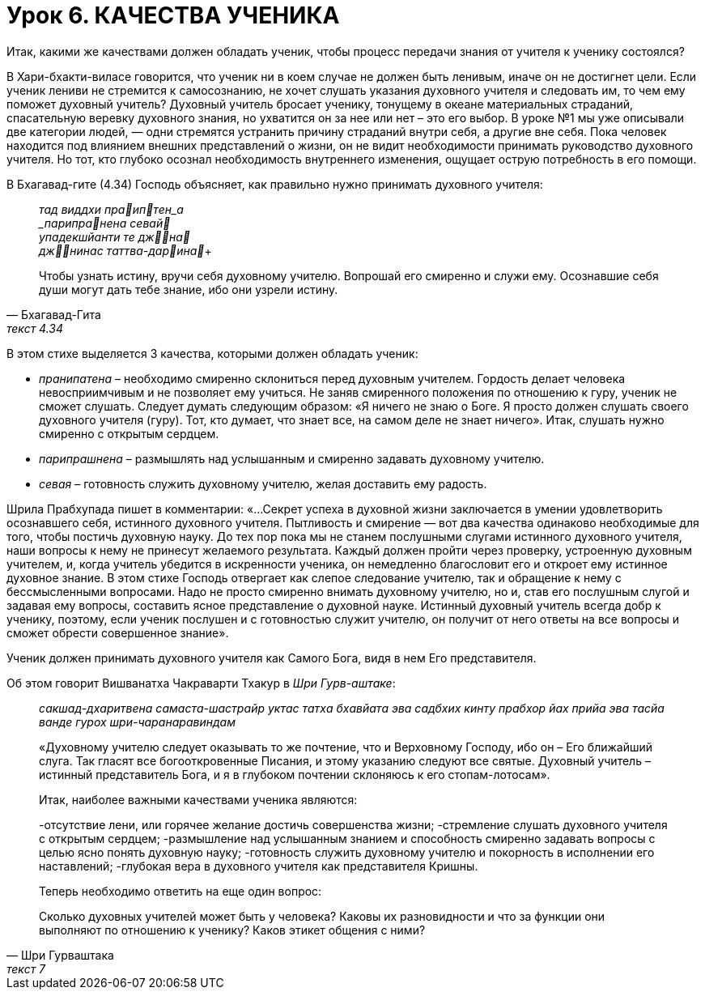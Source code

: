 # Урок 6. КАЧЕСТВА УЧЕНИКА

[.lead]
Итак, какими же качествами должен обладать ученик, чтобы процесс передачи знания от учителя к ученику состоялся?

В Хари-бхакти-виласе говорится, что ученик ни в коем случае не должен быть ленивым, иначе он не достигнет цели. Если ученик лениви не стремится к самосознанию, не хочет слушать указания духовного учителя и следовать им, то чем ему поможет духовный учитель? Духовный учитель бросает ученику, тонущему в океане материальных страданий, спасательную веревку духовного знания, но ухватится он за нее или нет – это его выбор. В уроке №1 мы уже описывали две категории людей, — одни стремятся устранить причину страданий внутри себя, а другие вне себя. Пока человек находится под влиянием внешних представлений о жизни, он не видит необходимости принимать руководство духовного учителя. Но тот, кто глубоко осознал необходимость внутреннего изменения, ощущает острую потребность в его помощи. 

В Бхагавад-гите (4.34) Господь объясняет, как правильно нужно принимать духовного учителя:

[quote, Бхагавад-Гита, текст 4.34]
--
_тад виддхи праиптен_а +
_парипранена севай_ +
_упадекшйанти те джна_ +
_джнинас таттва-дарина_+

Чтобы узнать истину, вручи себя духовному учителю. Вопрошай его смиренно и служи ему. Осознавшие себя души могут дать тебе знание, ибо они узрели истину.
-- 

В этом стихе выделяется 3 качества, которыми должен обладать ученик:

- _пранипатена_ – необходимо смиренно склониться перед духовным учителем. Гордость делает человека невосприимчивым и не позволяет ему учиться. Не заняв смиренного положения по отношению к гуру, ученик не сможет слушать. Следует думать следующим образом: «Я ничего не знаю о Боге. Я просто должен слушать своего духовного учителя (гуру). Тот, кто думает, что знает все, на самом деле не знает ничего». Итак, слушать нужно смиренно с открытым сердцем.
- _парипрашнена_ – размышлять над услышанным и смиренно задавать духовному учителю.
- _севая_ – готовность служить духовному учителю, желая доставить ему радость.

Шрила Прабхупада пишет в комментарии: «…Секрет успеха в духовной жизни заключается в умении удовлетворить осознавшего себя, истинного духовного учителя. Пытливость и смирение — вот два качества одинаково необходимые для того, чтобы постичь духовную науку. До тех пор пока мы не станем послушными слугами истинного духовного учителя, наши вопросы к нему не принесут желаемого результата. Каждый должен пройти через проверку, устроенную духовным учителем, и, когда учитель убедится в искренности ученика, он немедленно благословит его и откроет ему истинное духовное знание. В этом стихе Господь отвергает как слепое следование учителю, так и обращение к нему с бессмысленными вопросами. Надо не просто смиренно внимать духовному учителю, но и, став его послушным слугой и задавая ему вопросы, составить ясное представление о духовной науке. Истинный духовный учитель всегда добр к ученику, поэтому, если ученик послушен и с готовностью служит учителю, он получит от него ответы на все вопросы и сможет обрести совершенное знание».

Ученик должен принимать духовного учителя как Самого Бога, видя в нем Его представителя. 

Об этом говорит Вишванатха Чакраварти Тхакур в _Шри Гурв-аштаке_:
[quote, Шри Гурваштака, текст 7]
--
_сакшад-дхаритвена самаста-шастрайр_
_уктас татха бхавйата эва садбхих_
_кинту прабхор йах прийа эва тасйа_
_ванде гурох шри-чаранаравиндам_

«Духовному учителю следует оказывать то же почтение, что и Верховному Господу, ибо он – Его ближайший слуга. Так гласят все богооткровенные Писания, и этому указанию следуют все святые. Духовный учитель – истинный представитель Бога, и я в глубоком почтении склоняюсь к его стопам-лотосам».

Итак, наиболее важными качествами ученика являются:

-отсутствие лени, или горячее желание достичь совершенства жизни;
-стремление слушать духовного учителя с открытым сердцем;
-размышление над услышанным знанием и способность смиренно задавать вопросы с целью ясно понять духовную науку;
-готовность служить духовному учителю и покорность в исполнении его наставлений;
-глубокая вера в духовного учителя как представителя Кришны.

Теперь необходимо ответить на еще один вопрос:

Сколько духовных учителей может быть у человека? Каковы их разновидности и что за функции они выполняют по отношению к ученику? Каков этикет общения с ними?